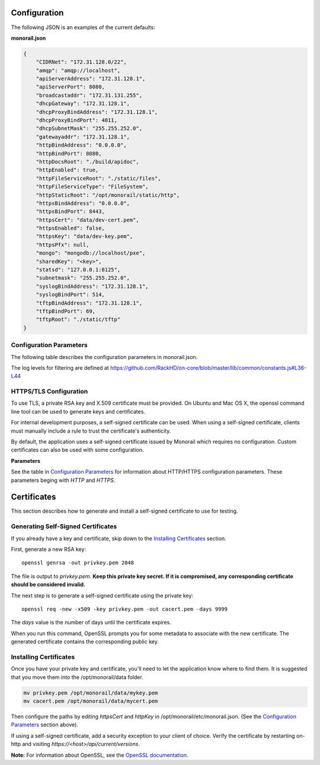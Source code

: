 Configuration
----------------------

The following JSON is an examples of the current defaults:

**monorail.json**


.. code-block:: JSON

  {
      "CIDRNet": "172.31.128.0/22",
      "amqp": "amqp://localhost",
      "apiServerAddress": "172.31.128.1",
      "apiServerPort": 8080,
      "broadcastaddr": "172.31.131.255",
      "dhcpGateway": "172.31.128.1",
      "dhcpProxyBindAddress": "172.31.128.1",
      "dhcpProxyBindPort": 4011,
      "dhcpSubnetMask": "255.255.252.0",
      "gatewayaddr": "172.31.128.1",
      "httpBindAddress": "0.0.0.0",
      "httpBindPort": 8080,
      "httpDocsRoot": "./build/apidoc",
      "httpEnabled": true,
      "httpFileServiceRoot": "./static/files",
      "httpFileServiceType": "FileSystem",
      "httpStaticRoot": "/opt/monorail/static/http",
      "httpsBindAddress": "0.0.0.0",
      "httpsBindPort": 8443,
      "httpsCert": "data/dev-cert.pem",
      "httpsEnabled": false,
      "httpsKey": "data/dev-key.pem",
      "httpsPfx": null,
      "mongo": "mongodb://localhost/pxe",
      "sharedKey": "<key>",
      "statsd": "127.0.0.1:8125",
      "subnetmask": "255.255.252.0",
      "syslogBindAddress": "172.31.128.1",
      "syslogBindPort": 514,
      "tftpBindAddress": "172.31.128.1",
      "tftpBindPort": 69,
      "tftpRoot": "./static/tftp"
  }


Configuration Parameters
~~~~~~~~~~~~~~~~~~~~~~~~~~~~~~~~

The following table describes the configuration parameters in monorail.json.

===================== ===================================================================================
Parameter              Description
===================== ===================================================================================
amqp                   URI for accessing the AMQP interprocess communications channel
apiServerAddress       External facing IP address of the API server
apiServerPort          External facing port of the API server
dhcpGateway            Gateway IP for the network for DHCP
dhcpProxyBindAddress   IP for DHCP proxy server to bind  (defaults to '0.0.0.0'). **Note:** DHCP binds to 0.0.0.0 to support broadcast request/response within Node.js.
dhcpProxyBindPort      Port for DHCP proxy server to bind (defaults to 4011).
dhcpProxyOutPort       Port for DHCP proxy server to respond to legacy boot clients (defaults to 68).
dhcpProxyEFIOutPort    Port for DHCP proxy server to respond to EFI clients (defaults to 4011).
httpApiDocsDirectory   Fully-qualified directory containing the API docs.
httpEnabled            Toggle HTTP.
httpsEnabled           Toggle HTTPS.
httpBindAddress        IP/Interface to bind to for HTTP. Typically this is '0.0.0.0'
httpBindPort           Local port to use for HTTP. Typically, port 80
httpsBindPort          Local port to use for HTTPS. Typically, port 443.
httpsCert              Filename of the X.509 certificate to use for TLS. Expected format is PEM.
httpFileServiceRoot    Directory path for for storing uploaded files on disk.
httpFileServiceType    Backend storage mechanism for file service. Currently only FileSystem is supported.
httpFrontendDirectory  Fully-qualified directory to the web GUI content
httpsKey               Filename of the RSA private key to use for TLS. Expected format is PEM.
httpsPfx               Pfx file containing the SSL cert and private key (only needed if the key and cert are omitted)
httpStaticDirectory    Fully-qualified directory to where static HTTP content is served
maxTaskPayloadSize     Maximum payload size expected through TASK runner API callbacks from microkernel
obmInitialDelay        Delay before retrying an OBM invocation
obmRetries             Number of retries to attempt before failing an OBM invocation
pollerCacheSize        Maximum poller entries to cache in memory
statsdPrefix           Application-specific *statsd* metrics for debugging
syslogBindPort         Port for syslog (defaults to 514).
syslogBindAddress      Address for the syslog server to bind to (defaults to '0.0.0.0').
tftpBindAddress        Address for TFTP server to bind to (defaults to '0.0.0.0').
tftpBindPort           Listening port for TFTP server  (defaults to 69).
tftpBindAddress        File root for TFTP server to serve files (defaults to './static/tftp').
tftproot               Fully-qualified directory from which static TFTP content is served
minLogLevel            A numerical value for filtering the logging from RackHD
==================== ===================================================================================

The log levels for filtering are defined at https://github.com/RackHD/on-core/blob/master/lib/common/constants.js#L36-L44

HTTPS/TLS Configuration
~~~~~~~~~~~~~~~~~~~~~~~~~~~~~~~~~~

To use TLS, a private RSA key and X.509 certificate must be provided. On Ubuntu and
Mac OS X, the openssl command line tool can be used to generate keys and certificates.

For internal development purposes, a self-signed certificate can be used. When using a self-signed
certificate, clients must manually include a rule to trust the certificate's authenticity.

By default, the application uses a self-signed certificate issued by Monorail which requires no
configuration. Custom certificates can also be used with some configuration.

**Parameters**

See the table in `Configuration Parameters`_ for information about HTTP/HTTPS configuration parameters.
These parameters beging with *HTTP* and *HTTPS*.


Certificates
-------------------------

This section describes how to generate and install a self-signed certificate to use for testing.

Generating Self-Signed Certificates
~~~~~~~~~~~~~~~~~~~~~~~~~~~~~~~~~~~~~~~~~

If you already have a key and certificate, skip down to the
`Installing Certificates`_ section.

First, generate a new RSA key::

    openssl genrsa -out privkey.pem 2048


The file is output to *privkey.pem*. **Keep this private key secret. If it is
compromised, any corresponding certificate should be considered invalid.**

The next step is to generate a self-signed certificate using the private key::

    openssl req -new -x509 -key privkey.pem -out cacert.pem -days 9999

The *days* value is the number of days until the certificate expires.

When you run this command, OpenSSL prompts you for some metadata to associate with the new
certificate. The generated certificate contains the corresponding public key.

Installing Certificates
~~~~~~~~~~~~~~~~~~~~~~~~~~~~~~~~

Once you have your private key and certificate, you'll need to let the application know where to
find them. It is suggested that you move them into the /opt/monorail/data folder.

.. code-block:: bash

    mv privkey.pem /opt/monorail/data/mykey.pem
    mv cacert.pem /opt/monorail/data/mycert.pem

Then configure the paths by editing *httpsCert* and *httpKey* in
/opt/monorail/etc/monorail.json. (See the `Configuration Parameters`_ section above).

If using a self-signed certificate, add a security exception to your client of
choice. Verify the certificate by restarting on-http and visiting
`https://<host>/api/current/versions`.

**Note:** For information about OpenSSL, see the `OpenSSL documentation`_.

.. _OpenSSL documentation: https://www.openssl.org/docs/
